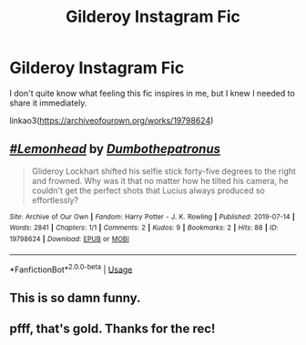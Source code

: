 #+TITLE: Gilderoy Instagram Fic

* Gilderoy Instagram Fic
:PROPERTIES:
:Author: Frownload
:Score: 8
:DateUnix: 1593196231.0
:DateShort: 2020-Jun-26
:FlairText: Recommendation
:END:
I don't quite know what feeling this fic inspires in me, but I knew I needed to share it immediately.

linkao3([[https://archiveofourown.org/works/19798624]])


** [[https://archiveofourown.org/works/19798624][*/#Lemonhead/*]] by [[https://www.archiveofourown.org/users/Dumbothepatronus/pseuds/Dumbothepatronus][/Dumbothepatronus/]]

#+begin_quote
  Glideroy Lockhart shifted his selfie stick forty-five degrees to the right and frowned. Why was it that no matter how he tilted his camera, he couldn't get the perfect shots that Lucius always produced so effortlessly?
#+end_quote

^{/Site/:} ^{Archive} ^{of} ^{Our} ^{Own} ^{*|*} ^{/Fandom/:} ^{Harry} ^{Potter} ^{-} ^{J.} ^{K.} ^{Rowling} ^{*|*} ^{/Published/:} ^{2019-07-14} ^{*|*} ^{/Words/:} ^{2841} ^{*|*} ^{/Chapters/:} ^{1/1} ^{*|*} ^{/Comments/:} ^{2} ^{*|*} ^{/Kudos/:} ^{9} ^{*|*} ^{/Bookmarks/:} ^{2} ^{*|*} ^{/Hits/:} ^{88} ^{*|*} ^{/ID/:} ^{19798624} ^{*|*} ^{/Download/:} ^{[[https://archiveofourown.org/downloads/19798624/Lemonhead.epub?updated_at=1563079082][EPUB]]} ^{or} ^{[[https://archiveofourown.org/downloads/19798624/Lemonhead.mobi?updated_at=1563079082][MOBI]]}

--------------

*FanfictionBot*^{2.0.0-beta} | [[https://github.com/tusing/reddit-ffn-bot/wiki/Usage][Usage]]
:PROPERTIES:
:Author: FanfictionBot
:Score: 2
:DateUnix: 1593196240.0
:DateShort: 2020-Jun-26
:END:


** This is so damn funny.
:PROPERTIES:
:Author: omnenomnom
:Score: 1
:DateUnix: 1593231410.0
:DateShort: 2020-Jun-27
:END:


** pfff, that's gold. Thanks for the rec!
:PROPERTIES:
:Score: 1
:DateUnix: 1593254552.0
:DateShort: 2020-Jun-27
:END:
